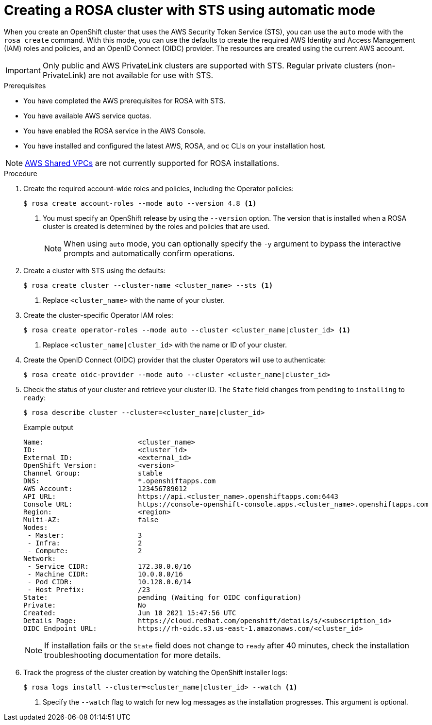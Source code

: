 // Module included in the following assemblies:
//
// * rosa_getting_started_sts/rosa_creating_a_cluster_with_sts/rosa-sts-creating-a-cluster-quickly.adoc

[id="rosa-sts-creating-cluster-auto-mode{context}"]
= Creating a ROSA cluster with STS using automatic mode

When you create an OpenShift cluster that uses the AWS Security Token Service (STS), you can use the `auto` mode with the `rosa create` command. With this mode, you can use the defaults to create the required AWS Identity and Access Management (IAM) roles and policies, and an OpenID Connect (OIDC) provider. The resources are created using the current AWS account.

[IMPORTANT]
====
Only public and AWS PrivateLink clusters are supported with STS. Regular private clusters (non-PrivateLink) are not available for use with STS.
====

.Prerequisites

* You have completed the AWS prerequisites for ROSA with STS.
* You have available AWS service quotas.
* You have enabled the ROSA service in the AWS Console.
* You have installed and configured the latest AWS, ROSA, and `oc` CLIs on your installation host.

[NOTE]
====
link:https://docs.aws.amazon.com/vpc/latest/userguide/vpc-sharing.html[AWS Shared VPCs] are not currently supported for ROSA installations.
====

.Procedure

. Create the required account-wide roles and policies, including the Operator policies:
+
[source,terminal]
----
$ rosa create account-roles --mode auto --version 4.8 <1>
----
<1> You must specify an OpenShift release by using the `--version` option. The version that is installed when a ROSA cluster is created is determined by the roles and policies that are used.
+
[NOTE]
====
When using `auto` mode, you can optionally specify the `-y` argument to bypass the interactive prompts and automatically confirm operations.
====

. Create a cluster with STS using the defaults:
+
[source,terminal]
----
$ rosa create cluster --cluster-name <cluster_name> --sts <1>
----
<1> Replace `<cluster_name>` with the name of your cluster.

. Create the cluster-specific Operator IAM roles:
+
[source,terminal]
----
$ rosa create operator-roles --mode auto --cluster <cluster_name|cluster_id> <1>
----
<1> Replace `<cluster_name|cluster_id>` with the name or ID of your cluster.

. Create the OpenID Connect (OIDC) provider that the cluster Operators will use to authenticate:
+
[source,terminal]
----
$ rosa create oidc-provider --mode auto --cluster <cluster_name|cluster_id>
----

. Check the status of your cluster and retrieve your cluster ID. The `State` field changes from `pending` to `installing` to `ready`:
+
[source,terminal]
----
$ rosa describe cluster --cluster=<cluster_name|cluster_id>
----
+
.Example output
[source,terminal]
----
Name:                       <cluster_name>
ID:                         <cluster_id>
External ID:                <external_id>
OpenShift Version:          <version>
Channel Group:              stable
DNS:                        *.openshiftapps.com
AWS Account:                123456789012
API URL:                    https://api.<cluster_name>.openshiftapps.com:6443
Console URL:                https://console-openshift-console.apps.<cluster_name>.openshiftapps.com
Region:                     <region>
Multi-AZ:                   false
Nodes:
 - Master:                  3
 - Infra:                   2
 - Compute:                 2
Network:
 - Service CIDR:            172.30.0.0/16
 - Machine CIDR:            10.0.0.0/16
 - Pod CIDR:                10.128.0.0/14
 - Host Prefix:             /23
State:                      pending (Waiting for OIDC configuration)
Private:                    No
Created:                    Jun 10 2021 15:47:56 UTC
Details Page:               https://cloud.redhat.com/openshift/details/s/<subscription_id>
OIDC Endpoint URL:          https://rh-oidc.s3.us-east-1.amazonaws.com/<cluster_id>
----
+
[NOTE]
====
If installation fails or the `State` field does not change to `ready` after 40 minutes, check the installation troubleshooting documentation for more details.
====

. Track the progress of the cluster creation by watching the OpenShift installer logs:
+
[source,terminal]
----
$ rosa logs install --cluster=<cluster_name|cluster_id> --watch <1>
----
<1> Specify the `--watch` flag to watch for new log messages as the installation progresses. This argument is optional.
